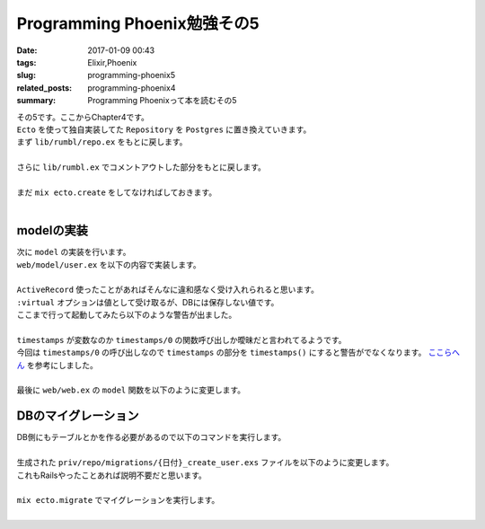 Programming Phoenix勉強その5
################################

:date: 2017-01-09 00:43
:tags: Elixir,Phoenix
:slug: programming-phoenix5
:related_posts: programming-phoenix4
:summary: Programming Phoenixって本を読むその5

| その5です。ここからChapter4です。
| ``Ecto`` を使って独自実装してた ``Repository`` を ``Postgres`` に置き換えていきます。
| まず ``lib/rumbl/repo.ex`` をもとに戻します。
|

.. code-block:: Elixir
  :linenos:

  defmodule Rumbl.Repo do
    use Ecto.Repo, otp_app: :rumbl
  end

| さらに ``lib/rumbl.ex`` でコメントアウトした部分をもとに戻します。
|

.. code-block:: Elixir
  :linenos:

  # Start the Ecto repository
  supervisor(Rumbl.Repo, []), # ここのコメントアウトを戻す

| まだ ``mix ecto.create`` をしてなければしておきます。
|

=========================
modelの実装
=========================

| 次に ``model`` の実装を行います。
| ``web/model/user.ex`` を以下の内容で実装します。
|

.. code-block:: Elixir
  :linenos:

  defmodule Rumbl.User do
    use Rumbl.Web, :model
  
    schema "users" do
      field :name, :string
      field :username, :string
      field :password, :string, virtual: true
      field :password_hash, :string
  
      timestamps
    end
  end

| ``ActiveRecord`` 使ったことがあればそんなに違和感なく受け入れられると思います。
| ``:virtual`` オプションは値として受け取るが、DBには保存しない値です。
| ここまで行って起動してみたら以下のような警告が出ました。
|

.. code-block:: shell
  :linenos:

  warning: variable "timestamps" does not exist and is being expanded to "timestamps()", 
  please use parentheses to remove the ambiguity or change the variable name
    web/models/user.ex:10

| ``timestamps`` が変数なのか ``timestamps/0`` の関数呼び出しか曖昧だと言われてるようです。
| 今回は ``timestamps/0`` の呼び出しなので ``timestamps`` の部分を ``timestamps()`` にすると警告がでなくなります。 `ここらへん <http://www.phoenixframework.org/docs/ecto-models>`_ を参考にしました。
|
| 最後に ``web/web.ex`` の ``model`` 関数を以下のように変更します。

.. code-block:: Elixir
  :linenos:

  def model do
    quote do
      use Ecto.Schema

      import Ecto
      import Ecto.Changeset
      import Ecto.Query, only: [from: 1, from: 2] # only以下を追加
    end
  end

=========================
DBのマイグレーション
=========================

| DB側にもテーブルとかを作る必要があるので以下のコマンドを実行します。
|

.. code-block:: shell
  :linenos:

  rumbl $ mix ecto.gen.migration create_user
  * creating priv/repo/migrations
  * creating priv/repo/migrations/20170108070642_create_user.exs

| 生成された ``priv/repo/migrations/{日付}_create_user.exs`` ファイルを以下のように変更します。
| これもRailsやったことあれば説明不要だと思います。
|

.. code-block:: Elixir
  :linenos:

  defmodule Rumbl.Repo.Migrations.CreateUser do
    use Ecto.Migration
  
    def change do
      create table(:users) do
        add :name, :string
        add :username, :string, null: false
        add :password_hash, :string
  
        timestamps()
      end
  
      create unique_index(:users, [:username])
    end
  end

| ``mix ecto.migrate`` でマイグレーションを実行します。
|
